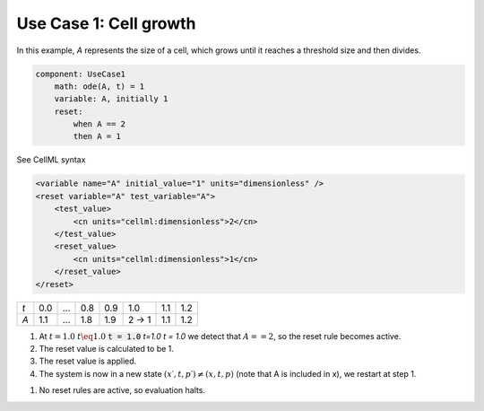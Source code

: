 .. example_reset_usecase_1:

Use Case 1: Cell growth
-----------------------

In this example, *A* represents the size of a cell, which grows until it reaches a threshold size and then divides.

.. code-block:: text

    component: UseCase1
        math: ode(A, t) = 1
        variable: A, initially 1
        reset:
            when A == 2
            then A = 1

.. container:: toggle

    .. container:: header

        See CellML syntax

    .. code-block:: xml

        <variable name="A" initial_value="1" units="dimensionless" />
        <reset variable="A" test_variable="A">
            <test_value>
                <cn units="cellml:dimensionless">2</cn>
            </test_value>
            <reset_value>
                <cn units="cellml:dimensionless">1</cn>
            </reset_value>
        </reset>

+-----+-----+-----+-----+-----+-------+-----+-----+
| *t* | 0.0 | ... | 0.8 | 0.9 | 1.0   | 1.1 | 1.2 |
+-----+-----+-----+-----+-----+-------+-----+-----+
| *A* | 1.1 | ... | 1.8 | 1.9 | 2 → 1 | 1.1 | 1.2 |
+-----+-----+-----+-----+-----+-------+-----+-----+

1. At :math:`t=1.0` :math:`t \eq 1.0` :code:`t = 1.0` *t=1.0* *t = 1.0* we detect that :math:`A==2`, so the reset rule becomes active.
2. The reset value is calculated to be 1.
3. The reset value is applied.
4. The system is now in a new state :math:`(x\prime, t, p\prime) \neq (x,t,p)` (note that A is included in x), we restart at step 1.

1. No reset rules are active, so evaluation halts.

